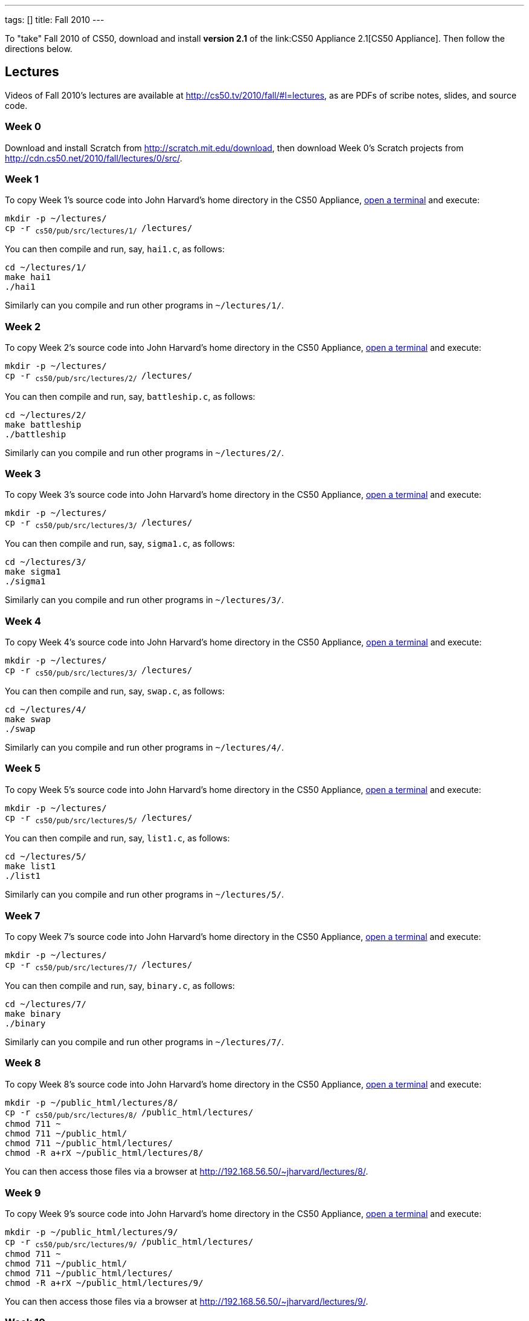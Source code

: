 ---
tags: []
title: Fall 2010
---

To "take" Fall 2010 of CS50, download and install *version 2.1* of the
link:CS50 Appliance 2.1[CS50 Appliance]. Then follow the directions
below.


Lectures
--------

Videos of Fall 2010's lectures are available at
http://cs50.tv/2010/fall/#l=lectures, as are PDFs of scribe notes,
slides, and source code.


Week 0
~~~~~~

Download and install Scratch from http://scratch.mit.edu/download, then
download Week 0's Scratch projects from
http://cdn.cs50.net/2010/fall/lectures/0/src/.


Week 1
~~~~~~

To copy Week 1's source code into John Harvard's home directory in the
CS50 Appliance, link:Appliance#How_to_Open_a_Terminal[open a terminal]
and execute:

`mkdir -p ~/lectures/` +
`cp -r ~cs50/pub/src/lectures/1/ ~/lectures/`

You can then compile and run, say, `hai1.c`, as follows:

`cd ~/lectures/1/` +
`make hai1` +
`./hai1`

Similarly can you compile and run other programs in `~/lectures/1/`.


Week 2
~~~~~~

To copy Week 2's source code into John Harvard's home directory in the
CS50 Appliance, link:Appliance#How_to_Open_a_Terminal[open a terminal]
and execute:

`mkdir -p ~/lectures/` +
`cp -r ~cs50/pub/src/lectures/2/ ~/lectures/`

You can then compile and run, say, `battleship.c`, as follows:

`cd ~/lectures/2/` +
`make battleship` +
`./battleship`

Similarly can you compile and run other programs in `~/lectures/2/`.


Week 3
~~~~~~

To copy Week 3's source code into John Harvard's home directory in the
CS50 Appliance, link:Appliance#How_to_Open_a_Terminal[open a terminal]
and execute:

`mkdir -p ~/lectures/` +
`cp -r ~cs50/pub/src/lectures/3/ ~/lectures/`

You can then compile and run, say, `sigma1.c`, as follows:

`cd ~/lectures/3/` +
`make sigma1` +
`./sigma1`

Similarly can you compile and run other programs in `~/lectures/3/`.


Week 4
~~~~~~

To copy Week 4's source code into John Harvard's home directory in the
CS50 Appliance, link:Appliance#How_to_Open_a_Terminal[open a terminal]
and execute:

`mkdir -p ~/lectures/` +
`cp -r ~cs50/pub/src/lectures/3/ ~/lectures/`

You can then compile and run, say, `swap.c`, as follows:

`cd ~/lectures/4/` +
`make swap` +
`./swap`

Similarly can you compile and run other programs in `~/lectures/4/`.


Week 5
~~~~~~

To copy Week 5's source code into John Harvard's home directory in the
CS50 Appliance, link:Appliance#How_to_Open_a_Terminal[open a terminal]
and execute:

`mkdir -p ~/lectures/` +
`cp -r ~cs50/pub/src/lectures/5/ ~/lectures/`

You can then compile and run, say, `list1.c`, as follows:

`cd ~/lectures/5/` +
`make list1` +
`./list1`

Similarly can you compile and run other programs in `~/lectures/5/`.


Week 7
~~~~~~

To copy Week 7's source code into John Harvard's home directory in the
CS50 Appliance, link:Appliance#How_to_Open_a_Terminal[open a terminal]
and execute:

`mkdir -p ~/lectures/` +
`cp -r ~cs50/pub/src/lectures/7/ ~/lectures/`

You can then compile and run, say, `binary.c`, as follows:

`cd ~/lectures/7/` +
`make binary` +
`./binary`

Similarly can you compile and run other programs in `~/lectures/7/`.


Week 8
~~~~~~

To copy Week 8's source code into John Harvard's home directory in the
CS50 Appliance, link:Appliance#How_to_Open_a_Terminal[open a terminal]
and execute:

`mkdir -p ~/public_html/lectures/8/` +
`cp -r ~cs50/pub/src/lectures/8/ ~/public_html/lectures/` +
`chmod 711 ~` +
`chmod 711 ~/public_html/` +
`chmod 711 ~/public_html/lectures/` +
`chmod -R a+rX ~/public_html/lectures/8/`

You can then access those files via a browser at
http://192.168.56.50/~jharvard/lectures/8/.


Week 9
~~~~~~

To copy Week 9's source code into John Harvard's home directory in the
CS50 Appliance, link:Appliance#How_to_Open_a_Terminal[open a terminal]
and execute:

`mkdir -p ~/public_html/lectures/9/` +
`cp -r ~cs50/pub/src/lectures/9/ ~/public_html/lectures/` +
`chmod 711 ~` +
`chmod 711 ~/public_html/` +
`chmod 711 ~/public_html/lectures/` +
`chmod -R a+rX ~/public_html/lectures/9/`

You can then access those files via a browser at
http://192.168.56.50/~jharvard/lectures/9/.


Week 10
~~~~~~~

To copy Week 10's source code into John Harvard's home directory in the
CS50 Appliance, link:Appliance#How_to_Open_a_Terminal[open a terminal]
and execute:

`mkdir -p ~/public_html/lectures/10/` +
`cp -r ~cs50/pub/src/lectures/10/ ~/public_html/lectures/` +
`chmod 711 ~` +
`chmod 711 ~/public_html/` +
`chmod 711 ~/public_html/lectures/` +
`chmod -R a+rX ~/public_html/lectures/910/`

You can then access those files via a browser at
http://192.168.56.50/~jharvard/lectures/10/.


Problem Sets
------------

PDFs of Fall 2010's problem sets are available at
http://cs50.tv/2010/fall/#l=psets, as are videos of walkthroughs for
most standard editions. Perhaps needless to say, ignore any sentences
that appear to be intended only for CS50's own students. You'll notice
that most problem sets instruct you to "SSH to `cloud.cs50.net`". If
you're not a CS50 student, you won't have an account on that server, but
that's what the CS50 Appliance is for! Having the CS50 Appliance is like
having your very own copy of `cloud.cs50.net` on your own computer, with
just a few caveats.


=== Caveats

* The appliance does not support `submit` for problem sets' submission.
* The appliance does not support `challenge` for Problem Set 6.
* When advised by some problem set to SSH to `cloud.cs50.net`, you
should instead link:Appliance#How_to_Open_a_Terminal[open a terminal] or
link:Appliance#How_to_SSH_to_Appliance[SSH to the appliance].
* When advised by Problem Set 7 to visit
`http://cloud.cs50.net/~username/`, you should instead
visit http://192.168.56.50/~jharvard/.
* When advised by Problem Set 7 to visit
`http://cloud.cs50.net/phpMyAdmin/`, you should instead
visit http://192.168.56.50/phpMyAdmin/.
* When advised by Problem Set 7 to visit
`http://cloud.cs50.net/~username/pset7/`, you should
instead visit http://192.168.56.50/~jharvard/pset7/.
* When advised by Problem Set 8 to visit
`http://cloud.cs50.net/~username/pset8/`, you should
instead visit http://192.168.56.50/~jharvard/pset8/.


Support
-------

To ask questions or report problems with these directions, even if
you're not a student at Harvard, join
http://groups.google.com/group/cs50-discuss/topics[cs50-discuss], the
course's Google Group!

Category:HOWTO
